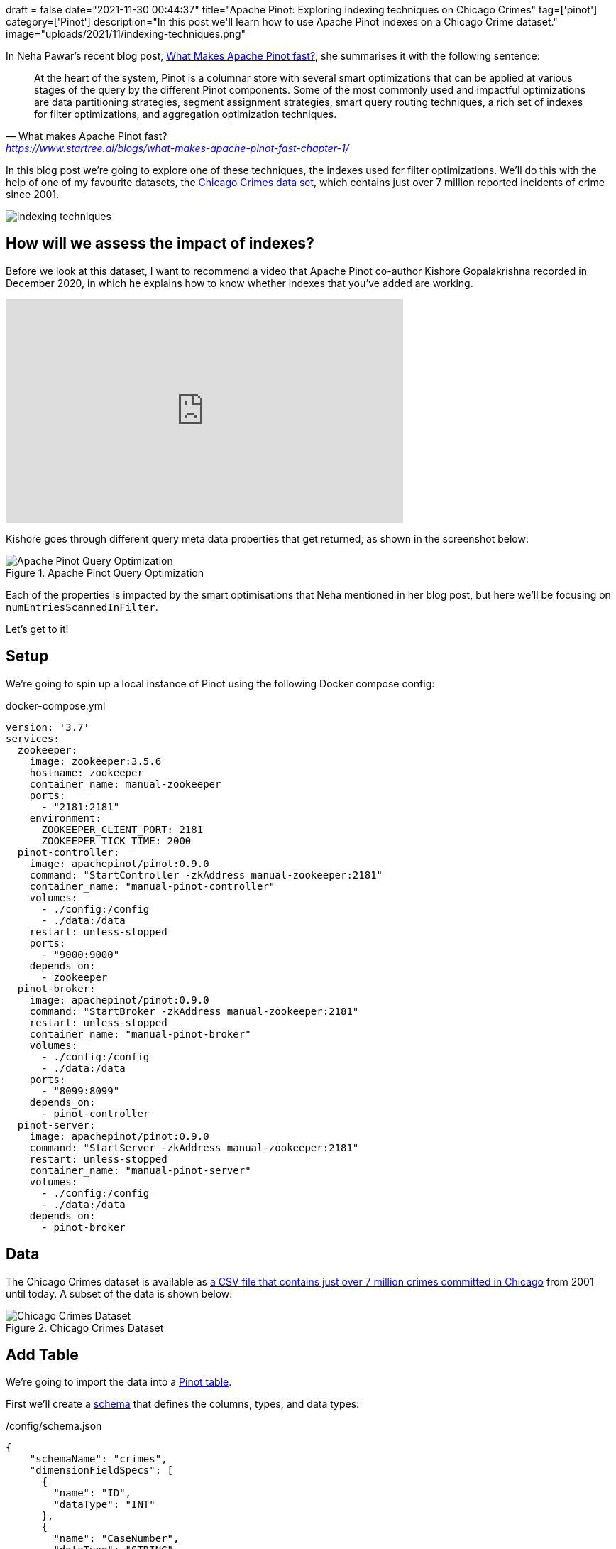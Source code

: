 +++
draft = false
date="2021-11-30 00:44:37"
title="Apache Pinot: Exploring indexing techniques on Chicago Crimes"
tag=['pinot']
category=['Pinot']
description="In this post we'll learn how to use Apache Pinot indexes on a Chicago Crime dataset."
image="uploads/2021/11/indexing-techniques.png"
+++

In Neha Pawar's recent blog post, https://www.startree.ai/blogs/what-makes-apache-pinot-fast-chapter-1/[What Makes Apache Pinot fast?], she summarises it with the following sentence:

[quote, What makes Apache Pinot fast?, 'https://www.startree.ai/blogs/what-makes-apache-pinot-fast-chapter-1/'']
____
At the heart of the system, Pinot is a columnar store with several smart optimizations that can be applied at various stages of the query by the different Pinot components. 
Some of the most commonly used and impactful optimizations are data partitioning strategies, segment assignment strategies, smart query routing techniques, a rich set of indexes for filter optimizations, and aggregation optimization techniques.
____

In this blog post we're going to explore one of these techniques, the indexes used for filter optimizations.
We'll do this with the help of one of my favourite datasets, the https://data.cityofchicago.org/Public-Safety/Crimes-2001-to-Present/ijzp-q8t2/data[Chicago Crimes data set^], which contains just over 7 million reported incidents of crime since 2001. 

image::{{<siteurl>}}/uploads/2021/11/indexing-techniques.png[]


== How will we assess the impact of indexes?

Before we look at this dataset, I want to recommend a video that Apache Pinot co-author Kishore Gopalakrishna recorded in December 2020, in which he explains how to know whether indexes that you've added are working.

++++
<iframe width="560" height="315" src="https://www.youtube.com/embed/VdwVDiXOOVo?start=999" title="YouTube video player" frameborder="0" allow="accelerometer; autoplay; clipboard-write; encrypted-media; gyroscope; picture-in-picture" allowfullscreen></iframe>
++++

Kishore goes through different query meta data properties that get returned, as shown in the screenshot below:

.Apache Pinot Query Optimization
image::{{<siteurl>}}/uploads/2021/11/query-optimization.png[Apache Pinot Query Optimization]

Each of the properties is impacted by the smart optimisations that Neha mentioned in her blog post, but here we'll be focusing on `numEntriesScannedInFilter`.

Let's get to it!

== Setup

We're going to spin up a local instance of Pinot using the following Docker compose config:

.docker-compose.yml
[source, yaml]
----
version: '3.7'
services:
  zookeeper:
    image: zookeeper:3.5.6
    hostname: zookeeper
    container_name: manual-zookeeper
    ports:
      - "2181:2181"
    environment:
      ZOOKEEPER_CLIENT_PORT: 2181
      ZOOKEEPER_TICK_TIME: 2000
  pinot-controller:
    image: apachepinot/pinot:0.9.0
    command: "StartController -zkAddress manual-zookeeper:2181"
    container_name: "manual-pinot-controller"
    volumes:
      - ./config:/config
      - ./data:/data
    restart: unless-stopped
    ports:
      - "9000:9000"
    depends_on:
      - zookeeper
  pinot-broker:
    image: apachepinot/pinot:0.9.0
    command: "StartBroker -zkAddress manual-zookeeper:2181"
    restart: unless-stopped
    container_name: "manual-pinot-broker"
    volumes:
      - ./config:/config
      - ./data:/data
    ports:
      - "8099:8099"
    depends_on:
      - pinot-controller
  pinot-server:
    image: apachepinot/pinot:0.9.0
    command: "StartServer -zkAddress manual-zookeeper:2181"
    restart: unless-stopped
    container_name: "manual-pinot-server"
    volumes:
      - ./config:/config
      - ./data:/data    
    depends_on:
      - pinot-broker
----

== Data

The Chicago Crimes dataset is available as https://data.cityofchicago.org/Public-Safety/Crimes-2001-to-Present/ijzp-q8t2/data[a CSV file that contains just over 7 million crimes committed in Chicago^] from 2001 until today.
A subset of the data is shown below:

.Chicago Crimes Dataset
image::{{<siteurl>}}/uploads/2021/11/chicago-crimes.png[Chicago Crimes Dataset]

== Add Table

We're going to import the data into a https://docs.pinot.apache.org/basics/components/table[Pinot table^].

First we'll create a https://docs.pinot.apache.org/basics/components/schema[schema^] that defines the columns, types, and data types:

./config/schema.json
[source, json]
----
{
    "schemaName": "crimes",
    "dimensionFieldSpecs": [
      {
        "name": "ID",
        "dataType": "INT"
      },
      {
        "name": "CaseNumber",
        "dataType": "STRING"        
      },
      {
        "name": "Block",
        "dataType": "STRING"        
      },
      {
        "name": "IUCR",
        "dataType": "STRING"        
      },
      {
        "name": "PrimaryType",
        "dataType": "STRING"        
      },
      {
        "name": "Arrest",
        "dataType": "BOOLEAN"        
      },
      {
        "name": "Domestic",
        "dataType": "BOOLEAN"        
      },
      {
        "name": "Beat",
        "dataType": "STRING"        
      },
      {
        "name": "District",
        "dataType": "STRING"        
      },
      {
        "name": "Ward",
        "dataType": "STRING"        
      },
      {
        "name": "CommunityArea",
        "dataType": "STRING"        
      },
      {
        "name": "FBICode",
        "dataType": "STRING"        
      },
      {
        "name": "Latitude",
        "dataType": "DOUBLE"
      },
      {
        "name": "Longitude",
        "dataType": "DOUBLE"
      }
    ],
    "dateTimeFieldSpecs": [{
      "name": "Date",
      "dataType": "STRING",
      "format" : "1:SECONDS:SIMPLE_DATE_FORMAT:MM/dd/yyyy HH:mm:ss a",
      "granularity": "1:HOURS"
    }]
}
----

And now a https://docs.pinot.apache.org/configuration-reference/table[table config^]:

./config/table-basic.json
[source, json]
----
{
    "tableName": "crimes",
    "tableType": "OFFLINE",
    "segmentsConfig": {
      "replication": 1
    },
    "tenants": {
      "broker":"DefaultTenant",
      "server":"DefaultTenant"
    },
    "tableIndexConfig": {
      "loadMode": "MMAP"      
    },
    "nullHandlingEnabled": true,
    "ingestionConfig": {
      "batchIngestionConfig": {
        "segmentIngestionType": "APPEND",
        "segmentIngestionFrequency": "DAILY"
      },
      "transformConfigs": [
        {"columnName": "CaseNumber", "transformFunction": "\"Case Number\"" },
        {"columnName": "PrimaryType", "transformFunction": "\"Primary Type\"" },
        {"columnName": "CommunityArea", "transformFunction": "\"Community Area\"" },
        {"columnName": "FBICode", "transformFunction": "\"FBI Code\"" }
      ]
    },
    "metadata": {}
}
----

We're mostly using the defaults here, the only unusual thing that we're doing is specifying some `transformConfigs` to take care of column names containing spaces.
If you want to learn more about these transformations, see my blog post on https://www.markhneedham.com/blog/2021/11/25/apache-pinot-csv-columns-spaces/[Importing CSV files with columns containing spaces].

We can create the table by running the following command:

[source, bash]
----
docker exec -it manual-pinot-controller bin/pinot-admin.sh AddTable   \
  -tableConfigFile /config/table-basic.json   \
  -schemaFile /config/schema.json -exec
----

== Import CSV file

Next we're going to import the CSV file. 
To do this we'll define the following ingestion job spec:

./config/job-spec.yml
[source, yaml]
----
executionFrameworkSpec:
  name: 'standalone'
  segmentGenerationJobRunnerClassName: 'org.apache.pinot.plugin.ingestion.batch.standalone.SegmentGenerationJobRunner'
  segmentTarPushJobRunnerClassName: 'org.apache.pinot.plugin.ingestion.batch.standalone.SegmentTarPushJobRunner'
  segmentUriPushJobRunnerClassName: 'org.apache.pinot.plugin.ingestion.batch.standalone.SegmentUriPushJobRunner'
jobType: SegmentCreationAndTarPush
inputDirURI: '/data'
includeFileNamePattern: 'glob:**/Crimes_-_2001_to_Present.csv'
outputDirURI: '/opt/pinot/data/crimes'
overwriteOutput: true
pinotFSSpecs:
  - scheme: file
    className: org.apache.pinot.spi.filesystem.LocalPinotFS
recordReaderSpec:
  dataFormat: 'csv'
  className: 'org.apache.pinot.plugin.inputformat.csv.CSVRecordReader'
  configClassName: 'org.apache.pinot.plugin.inputformat.csv.CSVRecordReaderConfig'
tableSpec:
  tableName: 'crimes'
pinotClusterSpecs:
  - controllerURI: 'http://localhost:9000'
----

[source, bash]
----
docker exec \
  -it manual-pinot-controller bin/pinot-admin.sh LaunchDataIngestionJob \
  -jobSpecFile /config/job-spec.yml
----

== Querying Pinot

We're going to run queries against Pinot using the Query Console of the https://docs.pinot.apache.org/basics/components/exploring-pinot[Pinot Data Explorer^].
You can access this at http://localhost:9000/#/query. 

We can write SQL queries in the SQL Editor and then run them by pressing 'Cmd + Enter'. 
We'll then toggle "Show JSON Format" so that we can see the meta data of our query.
You can see a screenshot below:

.JSON Format
image::{{<siteurl>}}/uploads/2021/11/show-json-format.png[JSON Format]

.Query metadata
[source, json]
----
{
  "numServersQueried": 1,
  "numServersResponded": 1,
  "numSegmentsQueried": 1,
  "numSegmentsProcessed": 1,
  "numSegmentsMatched": 1,
  "numConsumingSegmentsQueried": 0,
  "numDocsScanned": 10,
  "numEntriesScannedInFilter": 0,
  "numEntriesScannedPostFilter": 150,
  "numGroupsLimitReached": false,
  "totalDocs": 7434990,
  "timeUsedMs": 5
}
----

From this meta data, the main thing that we learn is that there are 7,434,990 documents/rows in this table
In the rest of this post we're only going to focus on the following properties:

[source, json]
----
{
  "numDocsScanned": 10,
  "numEntriesScannedInFilter": 0,
  "numEntriesScannedPostFilter": 150,  
  "timeUsedMs": 5
}
----

We're going to analyse a query that checks the equality of one column.  

== Forward index

Let's start with a query that counts the number of crimes committed where an arrest has happened:

[source, sql]
----
select count(*)
from crimes 
WHERE Beat = '1434'
----

.Results
[source, json]
----
{
  "numDocsScanned": 27973,
  "numEntriesScannedInFilter": 7434990,
  "numEntriesScannedPostFilter": 0,
  "timeUsedMs": 71
}
----

From these values we can see that the SQL engine has had to scan every document to check its value for the `Arrest` column and that there were 27,973 documents that matched this predicate.

== Forward index + Inverted Index on Beat column

One optimisation that we can do is to add the `Arrest` column as an https://docs.pinot.apache.org/basics/indexing/inverted-index[inverted index^].
With an inverted index, Pinot keeps a map from each unique value to a bitmap of rows, meaning that we'll no longer have to scan all the values in these column.

We can add an inverted index as `tableIndexConfig.invertedIndexColumns`, as shown in the following table config:

./config/table-inverted-index.json
[source, json]
----
{
    "tableName": "crimes_inverted",
    "tableType": "OFFLINE",
    "segmentsConfig": {
      "replication": 1
    },
    "tenants": {
      "broker":"DefaultTenant",
      "server":"DefaultTenant"
    },
    "tableIndexConfig": {
      "loadMode": "MMAP",
      "invertedIndexColumns": [
          "Beat"
      ]
    },
    "ingestionConfig": {
      "batchIngestionConfig": {
        "segmentIngestionType": "APPEND",
        "segmentIngestionFrequency": "DAILY"
      },
      "transformConfigs": [
        {"columnName": "CaseNumber", "transformFunction": "\"Case Number\"" },
        {"columnName": "PrimaryType", "transformFunction": "\"Primary Type\"" },
        {"columnName": "CommunityArea", "transformFunction": "\"Community Area\"" },
        {"columnName": "FBICode", "transformFunction": "\"FBI Code\"" }
      ]
    },
    "metadata": {}
  }
----

We could apply that to our existing `crimes` table, but to make it easier to compare the different techniques we're going to create a new table for each technique.
Run the following command to add a new table `crimes_inverted` based on this table config:

.Add table with inverted index
[source, bash]
----
docker exec -it manual-pinot-controller bin/pinot-admin.sh AddTable   \
  -tableConfigFile /config/table-basic.json   \
  -schemaFile /config/schema.json -exec
----

Now we're going to import the same CSV into this table, using the following ingestion job spec:

./config/job-spec-inverted.yml
[source, yaml]
----
executionFrameworkSpec:
  name: 'standalone'
  segmentGenerationJobRunnerClassName: 'org.apache.pinot.plugin.ingestion.batch.standalone.SegmentGenerationJobRunner'
  segmentTarPushJobRunnerClassName: 'org.apache.pinot.plugin.ingestion.batch.standalone.SegmentTarPushJobRunner'
  segmentUriPushJobRunnerClassName: 'org.apache.pinot.plugin.ingestion.batch.standalone.SegmentUriPushJobRunner'
jobType: SegmentCreationAndTarPush
inputDirURI: '/data'
includeFileNamePattern: 'glob:**/Crimes_arrest_sorted.csv'
outputDirURI: '/opt/pinot/data/crimes_inverted'
overwriteOutput: true
pinotFSSpecs:
  - scheme: file
    className: org.apache.pinot.spi.filesystem.LocalPinotFS
recordReaderSpec:
  dataFormat: 'csv'
  className: 'org.apache.pinot.plugin.inputformat.csv.CSVRecordReader'
  configClassName: 'org.apache.pinot.plugin.inputformat.csv.CSVRecordReaderConfig'
tableSpec:
  tableName: 'crimes_inverted'
  schemaURI: 'http://localhost:9000/tables/crimes/schema'
pinotClusterSpecs:
  - controllerURI: 'http://localhost:9000'
----

Because our table name and schema name are different we need to explicitly specify the `schemaURI`, otherwise it will try to look for a non existent schema at http://localhost:9000/tables/crimes_inverted/schema. 
We're also using a different `outputDirURI` than for the previous job spec. 
We need to do this so that the segments from the `crimes` table don't get included in the `crimes_inverted` table.

Run the ingestion job:

[source, bash]
----
docker exec \
  -it manual-pinot-controller bin/pinot-admin.sh LaunchDataIngestionJob \
  -jobSpecFile /config/job-spec-inverted.yml
----


Once the job has finished, we can run our query again:

[source, sql]
----
select count(*)
from crimes_inverted
WHERE Beat = '1434'
----

We should see the following output:

.Results
[source, json]
----
{
  "numDocsScanned": 1992434,
  "numEntriesScannedInFilter": 0,
  "numEntriesScannedPostFilter": 0,
  "timeUsedMs": 3,
}
----

Our query is almost 20x faster than it was before and the `numEntriesScannedInFilter` is down to 0. 

=== Sorted Forward Index on Beat column

We could instead create a https://docs.pinot.apache.org/basics/indexing/forward-index#sorted-forward-index-with-run-length-encoding[sorted index^].
With a sorted index, Pinot keeps a mapping from unique values to start and end document/row ids.

[NOTE]
====
The sorted (forward) index for the `Beat` column will replace the default forward index used in the 'No Indexes' example.
====

A table can only have one sorted column and, for offline data ingestion the data in that column must be sorted before we ingest it into Pinot.
Since the CSV file isn't too big, we can sort it using Pandas and write the sorted data to a new CSV file, using the following script:

[source,python]
----
import pandas as pd

df = pd.read_csv("data/Crimes_-_2001_to_Present.csv", dtype=object)
df.sort_values(by=["Beat"]).to_csv("data/Crimes_beat_sorted.csv", index=False)
----

Now let's create a new table, which we'll call `crimes_sorted`:

./config/table-sorted-index.json
[source, json]
----
{
  "tableName": "crimes_sorted",
  "tableType": "OFFLINE",
  "segmentsConfig": {
    "replication": 1
  },
  "tenants": {
    "broker":"DefaultTenant",
    "server":"DefaultTenant"
  },
  "tableIndexConfig": {
    "loadMode": "MMAP",
    "sortedColumn": [
        "Beat"
    ]
  },
  "ingestionConfig": {
    "batchIngestionConfig": {
      "segmentIngestionType": "APPEND",
      "segmentIngestionFrequency": "DAILY"
    },
    "transformConfigs": [
      {"columnName": "CaseNumber", "transformFunction": "\"Case Number\"" },
      {"columnName": "PrimaryType", "transformFunction": "\"Primary Type\"" },
      {"columnName": "CommunityArea", "transformFunction": "\"Community Area\"" },
      {"columnName": "FBICode", "transformFunction": "\"FBI Code\"" }
    ]
  },
  "metadata": {}
}
----

Run the following command to add a new table `crimes_sorted` based on this table config:

.Add table with inverted index
[source, bash]
----
docker exec -it manual-pinot-controller bin/pinot-admin.sh AddTable   \
  -tableConfigFile /config/table-sorted-index.json   \
  -schemaFile /config/schema.json -exec
----

And finally let's create an ingestion job spec to import the CSV file:

./config/job-spec-sorted.yml
[source, yaml]
----
executionFrameworkSpec:
  name: 'standalone'
  segmentGenerationJobRunnerClassName: 'org.apache.pinot.plugin.ingestion.batch.standalone.SegmentGenerationJobRunner'
  segmentTarPushJobRunnerClassName: 'org.apache.pinot.plugin.ingestion.batch.standalone.SegmentTarPushJobRunner'
  segmentUriPushJobRunnerClassName: 'org.apache.pinot.plugin.ingestion.batch.standalone.SegmentUriPushJobRunner'
jobType: SegmentCreationAndTarPush
inputDirURI: '/data'
includeFileNamePattern: 'glob:**/Crimes_beat_sorted.csv'
outputDirURI: '/opt/pinot/data/crimes-sorted'
overwriteOutput: true
pinotFSSpecs:
  - scheme: file
    className: org.apache.pinot.spi.filesystem.LocalPinotFS
recordReaderSpec:
  dataFormat: 'csv'
  className: 'org.apache.pinot.plugin.inputformat.csv.CSVRecordReader'
  configClassName: 'org.apache.pinot.plugin.inputformat.csv.CSVRecordReaderConfig'
tableSpec:
  tableName: 'crimes_sorted'
  schemaURI: 'http://localhost:9000/tables/crimes/schema'
pinotClusterSpecs:
  - controllerURI: 'http://localhost:9000'
----

Again we need to specify the `schemaURI` since our table name and schema name differ.

We can ingest the data by running the following command:

[source, bash]
----
docker exec \
  -it manual-pinot-controller bin/pinot-admin.sh LaunchDataIngestionJob \
  -jobSpecFile /config/job-spec-sorted.yml
----

Once the job has finished, we can run our query again:

[source, sql]
----
select count(*)
from crimes_sorted
WHERE Beat = '1434'
----

We should see the following output:


.Results
[source, json]
----
{
  "numDocsScanned": 27973,
  "numEntriesScannedInFilter": 0,
  "numEntriesScannedPostFilter": 0,
  "timeUsedMs": 3,
}
----

Again we don't have any `numEntriesScannedInFilter`, but the query time isn't all that different to when we used the inverted index.

== Space vs Time Trade-off

The disadvantage of adding extra indexes is that they take up more space on disk. 
We can check how much space each of our tables consumes by running the following:

.Compute table size
[source, bash]
----
{
  printf "%-20s%-12s\n" "Table" "Bytes"
  for table in 'crimes' 'crimes_sorted' 'crimes_inverted'; do 
    size=`curl -X GET "http://localhost:9000/tables/${table}/size?detailed=true" -H "accept: application/json" 2>/dev/null | jq '.reportedSizeInBytes'`; 
    printf "%-20s%-12s\n" ${table} ${size};
  done
}
----

.Results
[source, text]
----
Table               Bytes       
crimes              340797740   
crimes_sorted       332435811   
crimes_inverted     355940552 
----

Looking at these numbers, we can see that:

* The `crimes_inverted` table takes up the most space, but we shouldn't be too surprised because this is the only table that has two indexes for the `Beat` column: a default forward index and a inverted index.
* The sorted forward index used by the `crimes_sorted` table for the `Beat` column actually takes up less space than the unsorted forward index that's used by default.

If we want to see a break down of the space usage, we can do that by executing the following command:

.Table space breakdown
[source, bash]
----
for table in 'crimes' 'crimes_sorted' 'crimes_inverted'; do 
  printf "Table: $table\n"
  docker exec -it manual-pinot-server ls -l /tmp/data/pinotServerData/${table}_OFFLINE/${table}_OFFLINE_0/v3/
  printf "\n"
done
----

.Results
[source, text]
----
Table: crimes
total 332824
-rw-r--r-- 1 root root 340783919 Nov 30 12:11 columns.psf
-rw-r--r-- 1 root root        16 Nov 30 12:11 creation.meta
-rw-r--r-- 1 root root      2335 Nov 30 12:11 index_map
-rw-r--r-- 1 root root     11470 Nov 30 12:11 metadata.properties

Table: crimes_sorted
total 324656
-rw-r--r-- 1 root root 332421987 Nov 30 14:02 columns.psf
-rw-r--r-- 1 root root        16 Nov 30 14:02 creation.meta
-rw-r--r-- 1 root root      2331 Nov 30 14:02 index_map
-rw-r--r-- 1 root root     11477 Nov 30 14:02 metadata.properties

Table: crimes_inverted
total 347612
-rw-r--r-- 1 root root 355926631 Nov 30 13:51 columns.psf
-rw-r--r-- 1 root root        16 Nov 30 13:16 creation.meta
-rw-r--r-- 1 root root      2417 Nov 30 13:51 index_map
-rw-r--r-- 1 root root     11488 Nov 30 13:16 metadata.properties
----

== Conclusion

In this post we've taken a brief look at two of Apache Pinot's indexing techniques and applied them to a query that counted the number of crimes on a specific beat.
Our query runs 20x faster and we only had a small space increase when using an inverted index and actually saved space with the sorted forward index.

In our next post we'll look at other indexes and apply them to queries that filter on more than one field.


// Now let's start with a query that aggregates the types of crime where an arrest has happened:


// [source, sql]
// ----
// select PrimaryType, count(*)
// from crimes 
// WHERE Arrest = true
// GROUP BY PrimaryType
// ORDER BY count(*) DESC
// limit 10
// ----

// [source, json]
// ----
// {
//   "numServersQueried": 1,
//   "numServersResponded": 1,
//   "numSegmentsQueried": 1,
//   "numSegmentsProcessed": 1,
//   "numSegmentsMatched": 1,
//   "numConsumingSegmentsQueried": 0,
//   "numDocsScanned": 1992434,
//   "numEntriesScannedInFilter": 7434990,
//   "numEntriesScannedPostFilter": 1992434,
//   "numGroupsLimitReached": false,
//   "totalDocs": 7434990,
//   "timeUsedMs": 167,
// }
// ----  


